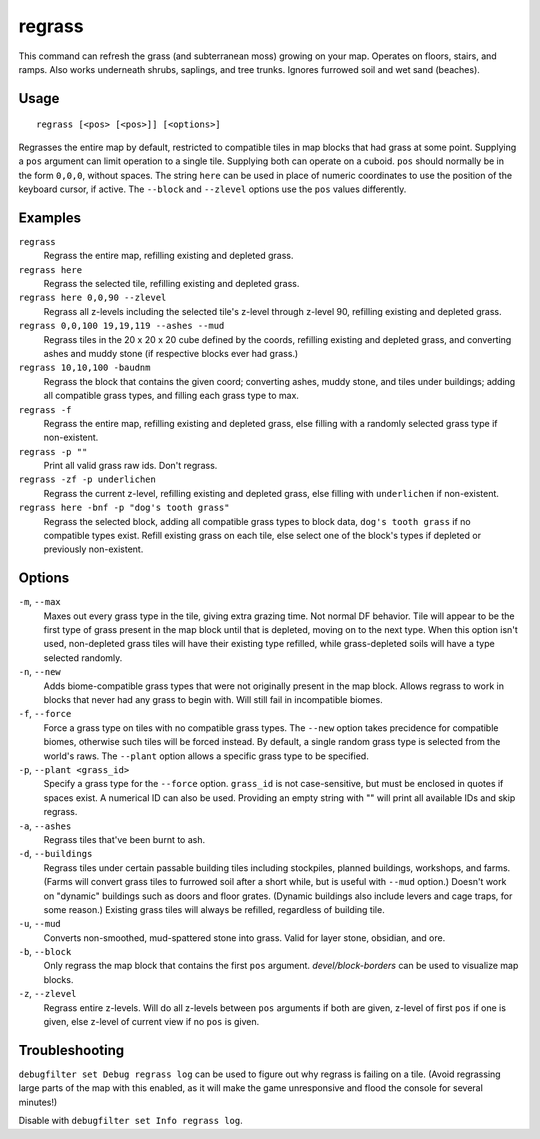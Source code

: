 regrass
=======

.. dfhack-tool::
    :summary: Regrow surface grass and cavern moss.
    :tags: adventure fort armok animals map

This command can refresh the grass (and subterranean moss) growing on your map.
Operates on floors, stairs, and ramps. Also works underneath shrubs, saplings,
and tree trunks. Ignores furrowed soil and wet sand (beaches).

Usage
-----

::

    regrass [<pos> [<pos>]] [<options>]

Regrasses the entire map by default, restricted to compatible tiles in map
blocks that had grass at some point. Supplying a ``pos`` argument can limit
operation to a single tile. Supplying both can operate on a cuboid. ``pos``
should normally be in the form ``0,0,0``, without spaces. The string ``here``
can be used in place of numeric coordinates to use the position of the keyboard
cursor, if active. The ``--block`` and ``--zlevel`` options use the ``pos``
values differently.

Examples
--------

``regrass``
    Regrass the entire map, refilling existing and depleted grass.
``regrass here``
    Regrass the selected tile, refilling existing and depleted grass.
``regrass here 0,0,90 --zlevel``
    Regrass all z-levels including the selected tile's z-level through z-level
    90, refilling existing and depleted grass.
``regrass 0,0,100 19,19,119 --ashes --mud``
    Regrass tiles in the 20 x 20 x 20 cube defined by the coords, refilling
    existing and depleted grass, and converting ashes and muddy stone (if
    respective blocks ever had grass.)
``regrass 10,10,100 -baudnm``
    Regrass the block that contains the given coord; converting ashes, muddy
    stone, and tiles under buildings; adding all compatible grass types, and
    filling each grass type to max.
``regrass -f``
    Regrass the entire map, refilling existing and depleted grass, else filling
    with a randomly selected grass type if non-existent.
``regrass -p ""``
    Print all valid grass raw ids. Don't regrass.
``regrass -zf -p underlichen``
    Regrass the current z-level, refilling existing and depleted grass, else
    filling with ``underlichen`` if non-existent.
``regrass here -bnf -p "dog's tooth grass"``
    Regrass the selected block, adding all compatible grass types to block data,
    ``dog's tooth grass`` if no compatible types exist. Refill existing grass
    on each tile, else select one of the block's types if depleted or
    previously non-existent.

Options
-------

``-m``, ``--max``
    Maxes out every grass type in the tile, giving extra grazing time.
    Not normal DF behavior. Tile will appear to be the first type of grass
    present in the map block until that is depleted, moving on to the next
    type. When this option isn't used, non-depleted grass tiles will have their
    existing type refilled, while grass-depleted soils will have a type
    selected randomly.
``-n``, ``--new``
    Adds biome-compatible grass types that were not originally present in the
    map block. Allows regrass to work in blocks that never had any grass to
    begin with. Will still fail in incompatible biomes.
``-f``, ``--force``
    Force a grass type on tiles with no compatible grass types. The ``--new``
    option takes precidence for compatible biomes, otherwise such tiles will be
    forced instead. By default, a single random grass type is selected from
    the world's raws. The ``--plant`` option allows a specific grass type to be
    specified.
``-p``, ``--plant <grass_id>``
    Specify a grass type for the ``--force`` option. ``grass_id`` is not
    case-sensitive, but must be enclosed in quotes if spaces exist. A numerical
    ID can also be used. Providing an empty string with "" will print all
    available IDs and skip regrass.
``-a``, ``--ashes``
    Regrass tiles that've been burnt to ash.
``-d``, ``--buildings``
    Regrass tiles under certain passable building tiles including stockpiles,
    planned buildings, workshops, and farms. (Farms will convert grass tiles to
    furrowed soil after a short while, but is useful with ``--mud`` option.)
    Doesn't work on "dynamic" buildings such as doors and floor grates.
    (Dynamic buildings also include levers and cage traps, for some reason.)
    Existing grass tiles will always be refilled, regardless of building tile.
``-u``, ``--mud``
    Converts non-smoothed, mud-spattered stone into grass. Valid for layer
    stone, obsidian, and ore.
``-b``, ``--block``
    Only regrass the map block that contains the first ``pos`` argument.
    `devel/block-borders` can be used to visualize map blocks.
``-z``, ``--zlevel``
    Regrass entire z-levels. Will do all z-levels between ``pos`` arguments if
    both are given, z-level of first ``pos`` if one is given, else z-level of
    current view if no ``pos`` is given.

Troubleshooting
---------------

``debugfilter set Debug regrass log`` can be used to figure out why regrass
is failing on a tile. (Avoid regrassing large parts of the map with this
enabled, as it will make the game unresponsive and flood the console for
several minutes!)

Disable with ``debugfilter set Info regrass log``.
